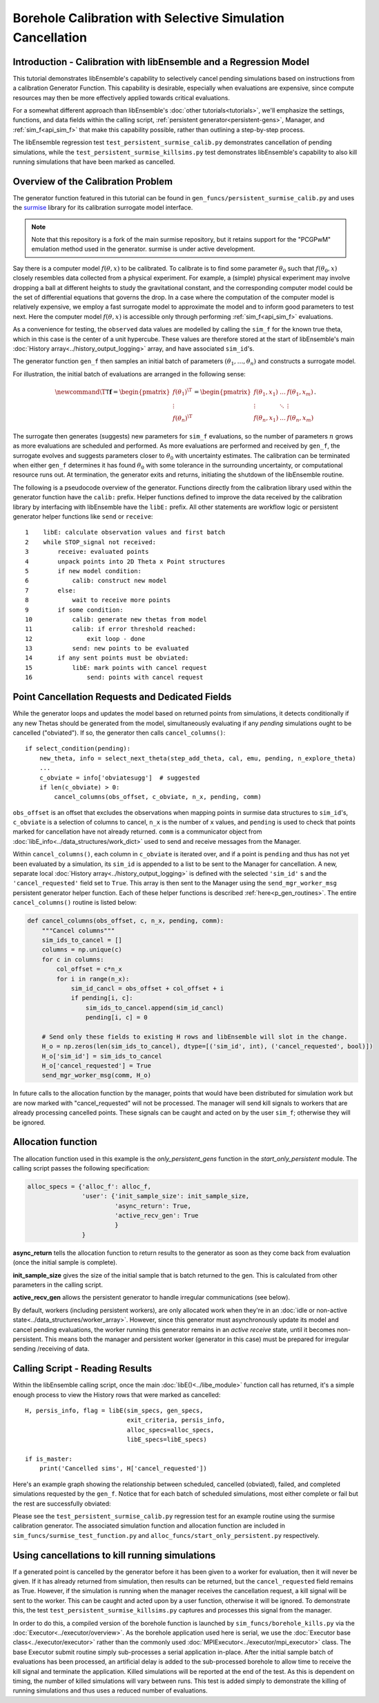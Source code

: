 ===========================================================
Borehole Calibration with Selective Simulation Cancellation
===========================================================

Introduction - Calibration with libEnsemble and a Regression Model
------------------------------------------------------------------

This tutorial demonstrates libEnsemble's capability to selectively cancel pending
simulations based on instructions from a calibration Generator Function.
This capability is desirable, especially when evaluations are expensive, since
compute resources may then be more effectively applied towards critical evaluations.

For a somewhat different approach than libEnsemble's :doc:`other tutorials<tutorials>`,
we'll emphasize the settings, functions, and data fields within the calling script,
:ref:`persistent generator<persistent-gens>`, Manager, and :ref:`sim_f<api_sim_f>`
that make this capability possible, rather than outlining a step-by-step process.

The libEnsemble regression test ``test_persistent_surmise_calib.py`` demonstrates
cancellation of pending simulations, while the ``test_persistent_surmise_killsims.py``
test demonstrates libEnsemble's capability to also kill running simulations that
have been marked as cancelled.

Overview of the Calibration Problem
-----------------------------------

The generator function featured in this tutorial can be found in
``gen_funcs/persistent_surmise_calib.py`` and uses the `surmise`_ library for its
calibration surrogate model interface.

.. note::
    Note that this repository is a fork of
    the main surmise repository, but it retains support for the "PCGPwM" emulation
    method used in the generator. surmise is under active development.

Say there is a computer model :math:`f(\theta, x)` to be calibrated.  To calibrate
is to find some parameter :math:`\theta_0` such that :math:`f(\theta_0, x)` closely
resembles data collected from a physical experiment.  For example, a (simple)
physical experiment may involve dropping a ball at different heights to study the
gravitational constant, and the corresponding computer model could be the set of
differential equations that governs the drop. In a case where the computation of
the computer model is relatively expensive, we employ a fast surrogate model to
approximate the model and to inform good parameters to test next.  Here the computer
model :math:`f(\theta, x)` is accessible only through performing :ref:`sim_f<api_sim_f>`
evaluations.

As a convenience for testing, the ``observed`` data values are modelled by calling the ``sim_f``
for the known true theta, which in this case is the center of a unit hypercube. These values
are therefore stored at the start of libEnsemble's
main :doc:`History array<../history_output_logging>` array, and have associated ``sim_id``'s.

The generator function ``gen_f`` then samples an initial batch of parameters
:math:`(\theta_1, \ldots, \theta_n)` and constructs a surrogate model.

For illustration, the initial batch of evaluations are arranged in the following sense:

.. math::

    \newcommand{\T}{\mathsf{T}}
    \mathbf{f} = \begin{pmatrix} f(\theta_1)^\T \\ \vdots \\ f(\theta_n)^\T \end{pmatrix}
    = \begin{pmatrix} f(\theta_1, x_1) & \ldots & f(\theta_1, x_m) \\ \vdots & \ddots & \vdots
    \\ f(\theta_n, x_1) & \ldots & f(\theta_n, x_m) \end{pmatrix}.

The surrogate then generates (suggests) new parameters for ``sim_f`` evaluations,
so the number of parameters :math:`n` grows as more evaluations are scheduled and performed.
As more evaluations are performed and received by ``gen_f``, the surrogate evolves and
suggests parameters closer to :math:`\theta_0` with uncertainty estimates.
The calibration can be terminated when either ``gen_f`` determines it has found
:math:`\theta_0` with some tolerance in the surrounding uncertainty, or computational
resource runs out.  At termination, the generator exits and returns, initiating the
shutdown of the libEnsemble routine.

The following is a pseudocode overview of the generator. Functions directly from
the calibration library used within the generator function have the ``calib:`` prefix.
Helper functions defined to improve the data received by the calibration library by
interfacing with libEnsemble have the ``libE:`` prefix. All other statements are
workflow logic or persistent generator helper functions like ``send`` or ``receive``::

    1    libE: calculate observation values and first batch
    2    while STOP_signal not received:
    3        receive: evaluated points
    4        unpack points into 2D Theta x Point structures
    5        if new model condition:
    6            calib: construct new model
    7        else:
    8            wait to receive more points
    9        if some condition:
    10           calib: generate new thetas from model
    11           calib: if error threshold reached:
    12               exit loop - done
    13           send: new points to be evaluated
    14       if any sent points must be obviated:
    15           libE: mark points with cancel request
    16               send: points with cancel request

Point Cancellation Requests and Dedicated Fields
------------------------------------------------

While the generator loops and updates the model based on returned
points from simulations, it detects conditionally if any new Thetas should be generated
from the model, simultaneously evaluating if any *pending* simulations ought to be
cancelled ("obviated"). If so, the generator then calls ``cancel_columns()``::

    if select_condition(pending):
        new_theta, info = select_next_theta(step_add_theta, cal, emu, pending, n_explore_theta)
        ...
        c_obviate = info['obviatesugg']  # suggested
        if len(c_obviate) > 0:
            cancel_columns(obs_offset, c_obviate, n_x, pending, comm)

``obs_offset`` is an offset that excludes the observations when mapping points in surmise
data structures to ``sim_id``'s, ``c_obviate`` is a selection
of columns to cancel, ``n_x`` is the number of ``x`` values, and ``pending`` is used
to check that points marked for cancellation have not already returned. ``comm`` is a
communicator object from :doc:`libE_info<../data_structures/work_dict>` used to send
and receive messages from the Manager.

Within ``cancel_columns()``, each column in ``c_obviate`` is iterated over, and if a
point is ``pending`` and thus has not yet been evaluated by a simulation,
its ``sim_id`` is appended to a list to be sent to the Manager for cancellation.
A new, separate local :doc:`History array<../history_output_logging>` is defined with the
selected ``'sim_id'`` s and the ``'cancel_requested'`` field set to ``True``. This array is
then sent to the Manager using the ``send_mgr_worker_msg`` persistent generator
helper function. Each of these helper functions is described :ref:`here<p_gen_routines>`.
The entire ``cancel_columns()`` routine is listed below:

.. code-block:: python

    def cancel_columns(obs_offset, c, n_x, pending, comm):
        """Cancel columns"""
        sim_ids_to_cancel = []
        columns = np.unique(c)
        for c in columns:
            col_offset = c*n_x
            for i in range(n_x):
                sim_id_cancl = obs_offset + col_offset + i
                if pending[i, c]:
                    sim_ids_to_cancel.append(sim_id_cancl)
                    pending[i, c] = 0

        # Send only these fields to existing H rows and libEnsemble will slot in the change.
        H_o = np.zeros(len(sim_ids_to_cancel), dtype=[('sim_id', int), ('cancel_requested', bool)])
        H_o['sim_id'] = sim_ids_to_cancel
        H_o['cancel_requested'] = True
        send_mgr_worker_msg(comm, H_o)

In future calls to the allocation function by the manager, points that would have
been distributed for simulation work but are now marked with "cancel_requested" will not
be processed. The manager will send kill signals to workers that are already processing
cancelled points. These signals can be caught and acted on by the user ``sim_f``; otherwise
they will be ignored.

Allocation function
-------------------

The allocation function used in this example is the *only_persistent_gens* function in the
*start_only_persistent* module. The calling script passes the following specification:

.. code-block:: python

    alloc_specs = {'alloc_f': alloc_f,
                   'user': {'init_sample_size': init_sample_size,
                            'async_return': True,
                            'active_recv_gen': True
                            }
                   }

**async_return** tells the allocation function to return results to the generator as soon
as they come back from evaluation (once the initial sample is complete).

**init_sample_size** gives the size of the initial sample that is batch returned to the gen.
This is calculated from other parameters in the calling script.

**active_recv_gen** allows the persistent generator to handle irregular communications (see below).

By default, workers (including persistent workers), are only
allocated work when they're in an :doc:`idle or non-active state<../data_structures/worker_array>`.
However, since this generator must asynchronously update its model and
cancel pending evaluations, the worker running this generator remains
in an *active receive* state, until it becomes non-persistent. This means
both the manager and persistent worker (generator in this case) must be
prepared for irregular sending /receiving of data.

.. Manager - Cancellation, History Updates, and Allocation
.. -------------------------------------------------------
..
.. Between routines to call the allocation function and distribute allocated work
.. to each Worker, the Manager selects points from the History array that are:
..
..     1) Marked as ``'given'`` by the allocation function
..     2) Marked with ``'cancel_requested'`` by the generator
..     3) *Not* been marked as ``'returned'`` by the Manager
..     4) *Not* been marked with ``'kill_sent'`` by the Manager
..
.. If any points match these characteristics, the Workers that are processing these
.. points are sent ``STOP`` tags and a kill signal. ``'kill_sent'``
.. is set to ``True`` for each of these points in the Manager's History array. During
.. the subsequent :ref:`start_only_persistent<start_only_persistent_label>` allocation
.. function calls, any points in the Manager's History array that have ``'cancel_requested'``
.. as ``True`` are not allocated::
..
..     task_avail = ~H['given'] & ~H['cancel_requested']
..
.. This ``alloc_f`` also can prioritize allocating points that have
.. higher ``'priority'`` values from the ``gen_f`` values in the local History array::
..
..     # Loop through available simulation workers
..     for i in support.avail_worker_ids(persistent=False):
..
..         if np.any(task_avail):
..             if 'priority' in H.dtype.fields:
..                 priorities = H['priority'][task_avail]
..                 if alloc_specs['user'].get('give_all_with_same_priority'):
..                     indexes = (priorities == np.max(priorities))
..                 else:
..                     indexes = np.argmax(priorities)
..             else:
..                 indexes = 0

.. Simulator - Receiving Kill Signal and Cancelling Tasks
.. ------------------------------------------------------
..
.. Within the Simulation Function, the :doc:`Executor<../executor/overview>`
.. is used to launch simulations based on points from the generator,
.. and then enters a routine to loop and check for signals from the Manager::
..
..     def subproc_borehole_func(H, subp_opts, libE_info):
..         sim_id = libE_info['H_rows'][0]
..         H_o = np.zeros(H.shape[0], dtype=sim_specs['out'])
..         ...
..         exctr = Executor.executor
..         task = exctr.submit(app_name='borehole', app_args=args, stdout='out.txt', stderr='err.txt')
..         calc_status = polling_loop(exctr, task, sim_id)
..
.. where ``polling_loop()`` resembles the following::
..
..     def polling_loop(exctr, task, sim_id):
..         calc_status = UNSET_TAG
..         poll_interval = 0.01
..
..         # Poll task for finish and poll manager for kill signals
..         while(not task.finished):
..             exctr.manager_poll()
..             if exctr.manager_signal == 'kill':
..                 task.kill()
..                 calc_status = MAN_SIGNAL_KILL
..                 break
..             else:
..                 task.poll()
..                 time.sleep(poll_interval)
..
..         if task.state == 'FAILED':
..             calc_status = TASK_FAILED
..
..         return calc_status
..
.. While the launched task isn't finished, the simulator function periodically polls
.. both the task's statuses and for signals from the manager via
.. the :ref:`executor.manager_poll()<manager_poll_label>` function.
.. Immediately after ``exctr.manager_signal`` is confirmed as ``'kill'``, the current
.. task is killed and the function returns with the
.. ``MAN_SIGNAL_KILL`` :doc:`calc_status<../data_structures/calc_status>`.
.. This status will be logged in ``libE_stats.txt``.

Calling Script - Reading Results
--------------------------------

Within the libEnsemble calling script, once the main :doc:`libE()<../libe_module>`
function call has returned, it's a simple enough process to view the History rows
that were marked as cancelled::

    H, persis_info, flag = libE(sim_specs, gen_specs,
                                exit_criteria, persis_info,
                                alloc_specs=alloc_specs,
                                libE_specs=libE_specs)

    if is_master:
        print('Cancelled sims', H['cancel_requested'])

Here's an example graph showing the relationship between scheduled, cancelled (obviated),
failed, and completed simulations requested by the ``gen_f``. Notice that for each
batch of scheduled simulations, most either complete or fail but the rest are
successfully obviated:

.. image:: ../images/gen_v_fail_or_cancel.png
  :width: 600
  :alt: surmise_sample_graph

Please see the ``test_persistent_surmise_calib.py`` regression test for an example
routine using the surmise calibration generator.
The associated simulation function and allocation function are included in
``sim_funcs/surmise_test_function.py`` and ``alloc_funcs/start_only_persistent.py`` respectively.

Using cancellations to kill running simulations
------------------------------------------------

If a generated point is cancelled by the generator before it has been given to a worker for evaluation,
then it will never be given. If it has already returned from simulation, then results can be returned,
but the ``cancel_requested`` field remains as True. However, if the simulation is running when the manager
receives the cancellation request, a kill signal will be sent to the worker. This can be caught and acted upon
by a user function, otherwise it will be ignored. To demonstrate this, the test ``test_persistent_surmise_killsims.py``
captures and processes this signal from the manager.

In order to do this, a compiled version of the borehole function is launched by ``sim_funcs/borehole_kills.py``
via the :doc:`Executor<../executor/overview>`. As the borehole application used here is serial, we use the
:doc:`Executor base class<../executor/executor>` rather than the commonly used :doc:`MPIExecutor<../executor/mpi_executor>`
class. The base Executor submit routine simply sub-processes a serial application in-place. After the initial
sample batch of evaluations has been processed, an artificial delay is added to the sub-processed borehole to
allow time to receive the kill signal and terminate the application. Killed simulations will be reported at
the end of the test. As this is dependent on timing, the number of killed simulations will vary between runs.
This test is added simply to demonstrate the killing of running simulations and thus uses a reduced number of evaluations.

.. _surmise: https://github.com/mosesyhc/surmise
